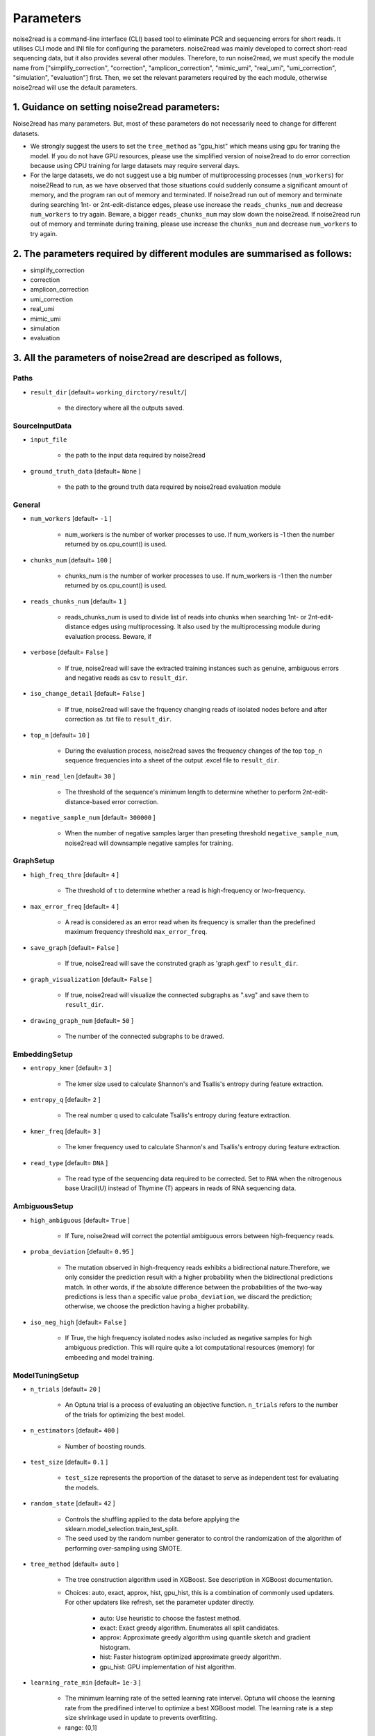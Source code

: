 Parameters
----------

noise2read is a command-line interface (CLI) based tool to eliminate PCR and sequencing errors for short reads. It utilises CLI mode and INI file for configuring the parameters. noise2read was mainly developed to correct short-read sequencing data, but it also provides several other modules. Therefore, to run noise2read, we must specify the module name from ["simplify_correction", "correction", "amplicon_correction", "mimic_umi", "real_umi", "umi_correction", "simulation", "evaluation"] first. Then, we set the relevant parameters required by the each module, otherwise noise2read will use the default parameters.

1. Guidance on setting noise2read parameters:
<<<<<<<<<<<<<<<<<<<<<<<<<<<<<<<<<<<<<<<<<<<<
Noise2read has many parameters. But, most of these parameters do not necessarily need to change for different datasets. 

* We strongly suggest the users to set the ``tree_method`` as "gpu_hist" which means using gpu for traning the model. If you do not have GPU resources, please use the simplified version of noise2read to do error correction because using CPU training for large datasets may require serveral days.

* For the large datasets, we do not suggest use a big number of multiprocessing processes (``num_workers``) for noise2Read to run, as we have observed that those situations could suddenly consume a significant amount of memory, and the program ran out of memory and terminated. If noise2read run out of memory and terminate during searching 1nt- or 2nt-edit-distance edges, please use increase the ``reads_chunks_num`` and decrease ``num_workers`` to try again. Beware, a bigger ``reads_chunks_num`` may slow down the noise2read. If noise2read run out of memory and terminate during training, please use increase the ``chunks_num`` and decrease ``num_workers`` to try again. 

2. The parameters required by different modules are summarised as follows:
<<<<<<<<<<<<<<<<<<<<<<<<<<<<<<<<<<<<<<<<<<<<<<<<<<<<<<<<<<<<<<<<<<<<<<<<<

* simplify_correction

* correction

* amplicon_correction

* umi_correction

* real_umi

* mimic_umi

* simulation

* evaluation


3. All the parameters of noise2read are descriped as follows,
<<<<<<<<<<<<<<<<<<<<<<<<<<<<<<<<<<<<<<<<<<<<<<<<<<<<<<<<<<<<<

*****
Paths
*****
* ``result_dir`` [default= ``working_dirctory/result/``]

    - the directory where all the outputs saved.

***************
SourceInputData
***************

* ``input_file``

    - the path to the input data required by noise2read

* ``ground_truth_data`` [default= ``None`` ]

    - the path to the ground truth data required by noise2read evaluation module

*******
General
*******

* ``num_workers`` [default= ``-1`` ]

    - num_workers is the number of worker processes to use. If num_workers is -1 then the number returned by os.cpu_count() is used.

* ``chunks_num`` [default= ``100`` ]

    - chunks_num is the number of worker processes to use. If num_workers is -1 then the number returned by os.cpu_count() is used.

* ``reads_chunks_num`` [default= ``1`` ]

    - reads_chunks_num is used to divide list of reads into chunks when searching 1nt- or 2nt-edit-distance edges using multiprocessing. It also used by the multiprocessing module during evaluation process. Beware, if 

* ``verbose`` [default= ``False`` ]

    - If true, noise2read will save the extracted training instances such as genuine, ambiguous errors and negative reads as csv to ``result_dir``.     

* ``iso_change_detail`` [default= ``False`` ]

    - If true, noise2read will save the frquency changing reads of isolated nodes before and after correction as .txt file to ``result_dir``.     

* ``top_n`` [default= ``10`` ]

    - During the evaluation process, noise2read saves the frequency changes of the top ``top_n`` sequence frequencies into a sheet of the output .excel file to ``result_dir``.   

* ``min_read_len`` [default= ``30`` ]

    - The threshold of the sequence's minimum length to determine whether to perform 2nt-edit-distance-based error correction.  

* ``negative_sample_num`` [default= ``300000`` ]

    - When the number of negative samples larger than preseting threshold ``negative_sample_num``, noise2read will downsample negative samples for training. 

**********
GraphSetup
**********
* ``high_freq_thre`` [default= ``4`` ]

    - The threshold of τ to determine whether a read is high-frequency or lwo-frequency. 

* ``max_error_freq`` [default= ``4`` ]

    - A read is considered as an error read when its frequency is smaller than the predefined maximum frequency threshold ``max_error_freq``. 

* ``save_graph`` [default= ``False`` ]

    - If true, noise2read will save the construted graph as 'graph.gexf' to ``result_dir``.    

* ``graph_visualization`` [default= ``False`` ]

    - If true, noise2read will visualize the connected subgraphs as ".svg" and save them to ``result_dir``. 

* ``drawing_graph_num`` [default= ``50`` ]

    - The number of the connected subgraphs to be drawed.

**************
EmbeddingSetup
**************
* ``entropy_kmer`` [default= ``3`` ]

    - The kmer size used to calculate Shannon's and Tsallis's entropy during feature extraction. 

* ``entropy_q`` [default= ``2`` ]

    - The real number q used to calculate Tsallis's entropy during feature extraction.

* ``kmer_freq`` [default= ``3`` ]

    - The kmer frequency used to calculate Shannon's and Tsallis's entropy during feature extraction.    

* ``read_type`` [default= ``DNA`` ]

    - The read type of the sequencing data required to be corrected. Set to ``RNA`` when the nitrogenous base Uracil(U) instead of  Thymine (T) appears in reads of RNA sequencing data. 

**************
AmbiguousSetup
**************
* ``high_ambiguous`` [default= ``True`` ]

    - If Ture, noise2read will correct the potential ambiguous errors between high-frequency reads. 

* ``proba_deviation`` [default= ``0.95`` ]

    - The mutation observed in high-frequency reads exhibits a bidirectional nature.Therefore, we only consider the prediction result with a higher probability when the bidirectional predictions match. In other words, if the absolute difference between the probabilities of the two-way predictions is less than a specific value ``proba_deviation``, we discard the prediction; otherwise, we choose the prediction having a higher probability.

* ``iso_neg_high`` [default= ``False`` ]

    - If True, the high frequency isolated nodes aslso included as negative samples for high ambiguous prediction. This will rquire quite a lot computational resources (memory) for embeeding and model training.  

****************
ModelTuningSetup
****************
* ``n_trials`` [default= ``20`` ]

    - An Optuna trial is a process of evaluating an objective function. ``n_trials`` refers to the number of the trials for optimizing the best model.

* ``n_estimators`` [default= ``400`` ]

    - Number of boosting rounds.

* ``test_size`` [default= ``0.1`` ]

    - ``test_size`` represents the proportion of the dataset to serve as independent test for evaluating the models.

* ``random_state`` [default= ``42`` ]

    - Controls the shuffling applied to the data before applying the sklearn.model_selection.train_test_split.

    - The seed used by the random number generator to control the randomization of the algorithm of performing over-sampling using SMOTE.

* ``tree_method`` [default= ``auto`` ]

    - The tree construction algorithm used in XGBoost. See description in XGBoost documentation.

    - Choices: auto, exact, approx, hist, gpu_hist, this is a combination of commonly used updaters. For other updaters like refresh, set the parameter updater directly.

        - auto: Use heuristic to choose the fastest method.

        - exact: Exact greedy algorithm. Enumerates all split candidates.

        - approx: Approximate greedy algorithm using quantile sketch and gradient histogram.

        - hist: Faster histogram optimized approximate greedy algorithm.

        - gpu_hist: GPU implementation of hist algorithm.

* ``learning_rate_min`` [default= ``1e-3`` ]

    - The minimum learning rate of the setted learning rate intervel. Optuna will choose the learning rate from the predifined intervel to optimize a best XGBoost model. The learning rate is a step size shrinkage used in update to prevents overfitting. 
    - range: (0,1]

* ``learning_rate_max`` [default= ``1e-1`` ]

    - The maximum learning rate of the setted learning rate intervel. ``learning_rate_max`` > ``learning_rate_min``.
    - range: (0,1] 

* ``max_depth_min`` [default= ``3`` ]

    - The minimum of the setted maximum depth of a tree. Optuna will choose the maximum depth from the predifined intervel to optimize a best XGBoost model. XGBoost aggressively consumes memory when training a deep tree.

    - range: [0,∞]

* ``max_depth_max`` [default= ``15`` ]

    - The maximum of the setted maximum depth of a tree. ``max_depth_max` > ``max_depth_min``.

    - range: [0,∞]

* ``max_depth_step`` [default= ``1`` ]

    - The step size for choosing max_depth of tree from the intervel [max_depth_min, max_depth_max].

* ``subsample_min`` [default= ``0.8`` ]

    - The minimum of the subsample ratio of the training instances. Optuna will choose the subsample ratio from the predifined intervel to optimize a best XGBoost model.

    - range: (0,1]

* ``subsample_max`` [default= ``1`` ]

    - The minimum of the subsample ratio of the training instances. ``subsample_max`` >  ``subsample_min``.

    - range: (0,1]

* ``colsample_bytree_min`` [default= ``0.8`` ]

    - The minimum of the subsample ratio of columns when constructing each tree. Optuna will choose the subsample ratio from the predifined intervel to optimize a best XGBoost model. Subsampling occurs once for every tree constructed.

    - range: (0,1]

* ``colsample_bytree_max`` [default= ``1`` ]

    - The maximum of the subsample ratio of columns when constructing each tree. ``colsample_bytree_max`` > ``colsample_bytree_min``.

    - range: (0,1]

* ``verbose_eval`` [default= ``False`` ]

    -  If verbose and an evaluation set is used, writes the evaluation metric measured on the validation set to stderr.

* ``xgboost_seed`` [default= ``42`` ]

    - Random number seed.

* ``optuna_seed`` [default= ``42`` ]

    - Seed for random number generator used in optuna.samplers.TPESampler. 

********
real umi
********

* ``umi_in_read`` [default= ``False`` ]

    - If true indicates that the UMI sequences are contained in the reads.

        * ``umi_start`` [default= ``0`` ]

            - When ``umi_in_read`` is true. ``umi_start`` represents the start position of the UMIs in the reads.

        * ``umi_end`` [default= ``12`` ]

            - When ``umi_in_read`` is true. ``umi_end`` represents the end position of the UMIs in the reads.

        * ``non_umi_start`` [default= ``24`` ]

            - ``non_umi_start`` represents the start position of the sequenced target fragments which does not include the other sequence such as barcode and UMIs.

        * ``group_read_number`` [default= ``10`` ]

            - The minimum number of reads in an UMI cluster to be selected for constructing UMI-based ground truth data set. 

        * ``read_edit_dif`` [default= ``2`` ]

            - The edit difference between each low-frequency read and high-frequency read in a UMI culster. If the edit distance <= ``read_edit_dif``, the low-frequency read will be retained for constructing UMI-based ground truth data.

    - If false indicates that the UMI sequences are contained in the sequence description. Then we may use two customized separators and indices to split the description and extract the UMIs.

        * ``separator1`` [default= ``_`` ]

            - The first separtor to split the sequence description. 

        * ``separator1_idx`` [default= ``2`` ]

            - The first index to get the string containing the UMI sequence from the splited string list. 

        * ``separator2`` [default= ``_`` ]

            - The second separtor to split the splited string containing the UMI sequence. 

        * ``separator2_idx`` [default= ``0`` ]

            - The second index to get the UMI sequence from the splited string list. 

* ``read_edit_dif`` [default= ``2`` ]

    - The edit difference between each low-frequency read and high-frequency read in a UMI culster. If the edit distance <= ``read_edit_dif``, the low-frequency read will be retained for constructing UMI-based ground truth data.

********
Amplicon
********

* ``amplicon_low_freq`` [default= ``50`` ]

    - The threshold to indicate a read is a low-frequency when its frequency <= ``amplicon_low_freq`` for the additional amplicon sequencing correction.

* ``amplicon_high_freq`` [default= ``1500`` ]

    - The threshold to indicate a read is a high-frequency when its frequency >= ``amplicon_low_freq`` for the additional amplicon sequencing correction.

* ``amplicon_threshold_proba`` [default= ``0.85`` ]

    - The probability threshold to determine whether potential amplicon errors mutated from its neighbouring high-frequency reads. If the prediceted probability >= ``amplicon_threshold_proba``, then noise2read retain this prediction, otherwise discard.

**********
simulation
**********

* ``min_freq`` [default= ``5`` ]

    - The predetermined threshold to filtered out low-frequency reads after correction by noise2read simplify_correction to eliminate noise for simulation. 

* ``min_read_count`` [default= ``30`` ]

    - The minimum counts of reads to select reads for constituting an error-prone subset.  Then 1 or 2 errors are randomly injecting induced within these error-prone reads according to the predefined error rates per read.

* ``error_rate1`` [default= ``0.09`` ]

    - The 1nt-based-error rate per read.

* ``error_rate2`` [default= ``0.02`` ]

    - The 2nt-based-error rate per read.

********************
Required CLI setting
********************

* Module selection

Using noise2read, you must select the module name from ["correction", "amplicon_correction", "mimic_umi", "real_umi", "umi_correction", "simulation", "evaluation"] first.

.. code-block:: console

  -m | --module module_name

* Setting configuration file or input dataset

   * configuration

   .. code-block:: console

       -c | --config config.ini

   * Input Read dataset

   .. code-block:: console

       -i | --input data.fastq

********************
Optional CLI setting
********************

You can set some parameters using CLI mode with/without INI file configuration. INI file configuration can set all the parameters except for module selection. The following parameters settings in the INI file will be invalid when setting them using CLI mode.

.. code-block:: console

    -u | --umi_file umi.fastq

.. code-block:: console

    -t | --true ground_truth.data.fastq

.. code-block:: console

    -r | --rectification corrected.data.fastq

.. code-block:: console

    -p | --parallel num_of_cpu_core

.. code-block:: console

    -a | --high_ambiguous True/False

.. code-block:: console

    -g | --tree_method gpu_hist/auto

.. code-block:: console

    -d | --directory */output_dir/